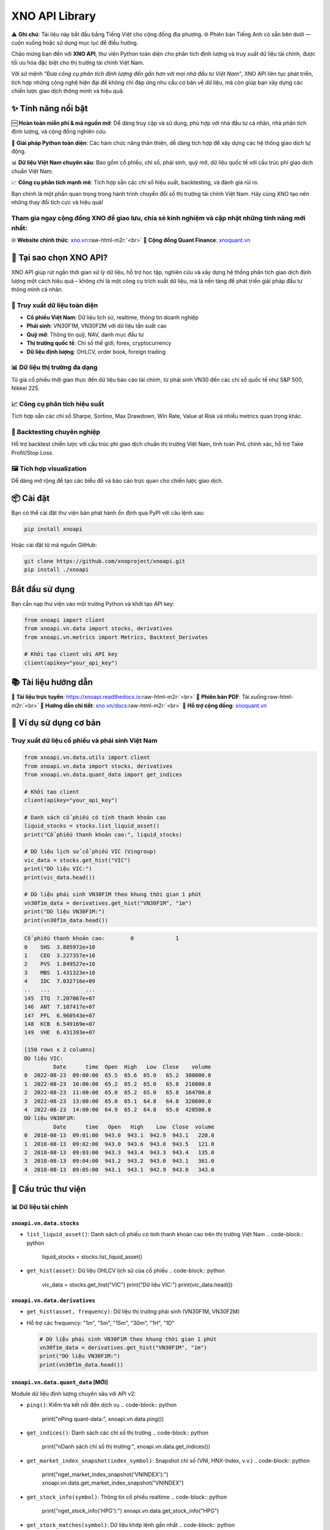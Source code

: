 .. role:: raw-html-m2r(raw)
   :format: html


XNO API Library
===============

⚠️ **Ghi chú**\ : Tài liệu này bắt đầu bằng Tiếng Việt cho cộng đồng địa phương. 🌐 Phiên bản Tiếng Anh có sẵn bên dưới — cuộn xuống hoặc sử dụng mục lục để điều hướng.

Chào mừng bạn đến với **XNO API**\ , thư viện Python toàn diện cho phân tích định lượng và truy xuất dữ liệu tài chính, được tối ưu hóa đặc biệt cho thị trường tài chính Việt Nam.

Với sứ mệnh *"Đưa công cụ phân tích định lượng đến gần hơn với mọi nhà đầu tư Việt Nam"*\ , XNO API liên tục phát triển, tích hợp những công nghệ hiện đại để không chỉ đáp ứng nhu cầu cơ bản về dữ liệu, mà còn giúp bạn xây dựng các chiến lược giao dịch thông minh và hiệu quả.

✨ Tính năng nổi bật
--------------------

🆓 **Hoàn toàn miễn phí & mã nguồn mở**\ : Dễ dàng truy cập và sử dụng, phù hợp với nhà đầu tư cá nhân, nhà phân tích định lượng, và cộng đồng nghiên cứu.

🐍 **Giải pháp Python toàn diện**\ : Các hàm chức năng thân thiện, dễ dàng tích hợp để xây dựng các hệ thống giao dịch tự động.

📊 **Dữ liệu Việt Nam chuyên sâu**\ : Bao gồm cổ phiếu, chỉ số, phái sinh, quỹ mở, dữ liệu quốc tế với cấu trúc phí giao dịch chuẩn Việt Nam.

📈 **Công cụ phân tích mạnh mẽ**\ : Tích hợp sẵn các chỉ số hiệu suất, backtesting, và đánh giá rủi ro.

Bạn chính là một phần quan trọng trong hành trình chuyển đổi số thị trường tài chính Việt Nam. Hãy cùng XNO tạo nên những thay đổi tích cực và hiệu quả!

Tham gia ngay cộng đồng XNO để giao lưu, chia sẻ kinh nghiệm và cập nhật những tính năng mới nhất:
^^^^^^^^^^^^^^^^^^^^^^^^^^^^^^^^^^^^^^^^^^^^^^^^^^^^^^^^^^^^^^^^^^^^^^^^^^^^^^^^^^^^^^^^^^^^^^^^^^

🌐 **Website chính thức**\ : `xno.vn <https://xno.vn>`_\ :raw-html-m2r:`<br>`
👥 **Cộng đồng Quant Finance**\ : `xnoquant.vn <https://xnoquant.vn>`_

🚀 Tại sao chọn XNO API?
------------------------

XNO API giúp rút ngắn thời gian xử lý dữ liệu, hỗ trợ học tập, nghiên cứu và xây dựng hệ thống phân tích giao dịch định lượng một cách hiệu quả – không chỉ là một công cụ trích xuất dữ liệu, mà là nền tảng để phát triển giải pháp đầu tư thông minh cá nhân.

🔎 Truy xuất dữ liệu toàn diện
^^^^^^^^^^^^^^^^^^^^^^^^^^^^^^


* **Cổ phiếu Việt Nam**\ : Dữ liệu lịch sử, realtime, thông tin doanh nghiệp
* **Phái sinh**\ : VN30F1M, VN30F2M với dữ liệu tần suất cao
* **Quỹ mở**\ : Thông tin quỹ, NAV, danh mục đầu tư
* **Thị trường quốc tế**\ : Chỉ số thế giới, forex, cryptocurrency
* **Dữ liệu định lượng**\ : OHLCV, order book, foreign trading

📊 Dữ liệu thị trường đa dạng
^^^^^^^^^^^^^^^^^^^^^^^^^^^^^

Từ giá cổ phiếu thời gian thực đến dữ liệu báo cáo tài chính, từ phái sinh VN30 đến các chỉ số quốc tế như S&P 500, Nikkei 225.

📈 Công cụ phân tích hiệu suất
^^^^^^^^^^^^^^^^^^^^^^^^^^^^^^

Tích hợp sẵn các chỉ số Sharpe, Sortino, Max Drawdown, Win Rate, Value at Risk và nhiều metrics quan trọng khác.

🧪 Backtesting chuyên nghiệp
^^^^^^^^^^^^^^^^^^^^^^^^^^^^

Hỗ trợ backtest chiến lược với cấu trúc phí giao dịch chuẩn thị trường Việt Nam, tính toán PnL chính xác, hỗ trợ Take Profit/Stop Loss.

🖼️ Tích hợp visualization
^^^^^^^^^^^^^^^^^^^^^^^^^

Dễ dàng mở rộng để tạo các biểu đồ và báo cáo trực quan cho chiến lược giao dịch.

📦 Cài đặt
----------

Bạn có thể cài đặt thư viện bản phát hành ổn định qua PyPI với câu lệnh sau:

.. code-block:: bash

   pip install xnoapi

Hoặc cài đặt từ mã nguồn GitHub:

.. code-block:: bash

   git clone https://github.com/xnoproject/xnoapi.git
   pip install ./xnoapi

Bắt đầu sử dụng
---------------

Bạn cần nạp thư viện vào môi trường Python và khởi tạo API key:

.. code-block:: python

   from xnoapi import client
   from xnoapi.vn.data import stocks, derivatives
   from xnoapi.vn.metrics import Metrics, Backtest_Derivates

   # Khởi tạo client với API key
   client(apikey="your_api_key")

📚 Tài liệu hướng dẫn
---------------------

📖 **Tài liệu trực tuyến**\ : https://xnoapi.readthedocs.io\ :raw-html-m2r:`<br>`
📄 **Phiên bản PDF**\ : Tải xuống\ :raw-html-m2r:`<br>`
🎯 **Hướng dẫn chi tiết**\ : `xno.vn/docs <https://xno.vn/docs>`_\ :raw-html-m2r:`<br>`
💬 **Hỗ trợ cộng đồng**\ : `xnoquant.vn <https://xnoquant.vn>`_

🎯 Ví dụ sử dụng cơ bản
-----------------------

Truy xuất dữ liệu cổ phiếu và phái sinh Việt Nam
^^^^^^^^^^^^^^^^^^^^^^^^^^^^^^^^^^^^^^^^^^^^^^^^

.. code-block:: python

   from xnoapi.vn.data.utils import client
   from xnoapi.vn.data import stocks, derivatives
   from xnoapi.vn.data.quant_data import get_indices

   # Khởi tạo client
   client(apikey="your_api_key")

   # Danh sách cổ phiếu có tính thanh khoản cao
   liquid_stocks = stocks.list_liquid_asset()
   print("Cổ phiếu thanh khoản cao:", liquid_stocks)

   # Dữ liệu lịch sử cổ phiếu VIC (Vingroup)
   vic_data = stocks.get_hist("VIC")
   print("Dữ liệu VIC:")
   print(vic_data.head())

   # Dữ liệu phái sinh VN30F1M theo khung thời gian 1 phút
   vn30f1m_data = derivatives.get_hist("VN30F1M", "1m")
   print("Dữ liệu VN30F1M:")
   print(vn30f1m_data.head())

.. code-block:: output

   Cổ phiếu thanh khoản cao:        0             1
   0    SHS  3.885972e+10
   1    CEO  3.227357e+10
   2    PVS  1.849527e+10
   3    MBS  1.431323e+10
   4    IDC  7.032716e+09
   ..   ...           ...
   145  ITQ  7.207067e+07
   146  ANT  7.107417e+07
   147  PFL  6.960543e+07
   148  KCB  6.549169e+07
   149  VHE  6.431393e+07

   [150 rows x 2 columns]
   Dữ liệu VIC:
            Date      time  Open  High   Low  Close    volume
   0  2022-08-23  09:00:00  65.5  65.6  65.0   65.2  300000.0
   1  2022-08-23  10:00:00  65.2  65.2  65.0   65.0  216000.0
   2  2022-08-23  11:00:00  65.0  65.2  65.0   65.0  164700.0
   3  2022-08-23  13:00:00  65.0  65.1  64.8   64.8  328600.0
   4  2022-08-23  14:00:00  64.9  65.2  64.8   65.0  428500.0
   Dữ liệu VN30F1M:
            Date      time   Open   High    Low  Close  volume
   0  2018-08-13  09:01:00  943.0  943.1  942.9  943.1   220.0
   1  2018-08-13  09:02:00  943.0  943.6  943.0  943.5   121.0
   2  2018-08-13  09:03:00  943.3  943.4  943.3  943.4   135.0
   3  2018-08-13  09:04:00  943.2  943.2  943.0  943.1   361.0
   4  2018-08-13  09:05:00  943.1  943.1  942.9  943.0   343.0

🧠 Cấu trúc thư viện
--------------------

📊 Dữ liệu tài chính
^^^^^^^^^^^^^^^^^^^^

``xnoapi.vn.data.stocks``
~~~~~~~~~~~~~~~~~~~~~~~~~~~~~


* ``list_liquid_asset()``\ : Danh sách cổ phiếu có tính thanh khoản cao trên thị trường Việt Nam
  .. code-block:: python

     liquid_stocks = stocks.list_liquid_asset()

* ``get_hist(asset)``\ : Dữ liệu OHLCV lịch sử của cổ phiếu
  .. code-block:: python

     vic_data = stocks.get_hist("VIC")
     print("Dữ liệu VIC:")
     print(vic_data.head())

``xnoapi.vn.data.derivatives``
~~~~~~~~~~~~~~~~~~~~~~~~~~~~~~~~~~


* 
  ``get_hist(asset, frequency)``\ : Dữ liệu thị trường phái sinh (VN30F1M, VN30F2M)

* 
  Hỗ trợ các frequency: "1m", "5m", "15m", "30m", "1H", "1D"

  .. code-block:: python

     # Dữ liệu phái sinh VN30F1M theo khung thời gian 1 phút
     vn30f1m_data = derivatives.get_hist("VN30F1M", "1m")
     print("Dữ liệu VN30F1M:")
     print(vn30f1m_data.head())

``xnoapi.vn.data.quant_data`` [MỚI]
~~~~~~~~~~~~~~~~~~~~~~~~~~~~~~~~~~~~~~~

Module dữ liệu định lượng chuyên sâu với API v2:


* ``ping()``\ : Kiểm tra kết nối đến dịch vụ
  .. code-block:: python

     print("\nPing quant-data:", xnoapi.vn.data.ping())

* ``get_indices()``\ : Danh sách các chỉ số thị trường
  .. code-block:: python

     print("\nDanh sách chỉ số thị trường:", xnoapi.vn.data.get_indices())

* ``get_market_index_snapshot(index_symbol)``\ : Snapshot chỉ số (VNI, HNX-Index, v.v.)
  .. code-block:: python

     print("\nget_market_index_snapshot('VNINDEX'):")
     xnoapi.vn.data.get_market_index_snapshot("VNINDEX")

* ``get_stock_info(symbol)``\ : Thông tin cổ phiếu realtime
  .. code-block:: python

     print("\nget_stock_info('HPG'):")
     xnoapi.vn.data.get_stock_info("HPG")

* ``get_stock_matches(symbol)``\ : Dữ liệu khớp lệnh gần nhất
  .. code-block:: python

     print("\nget_stock_matches('HPG'):")
     xnoapi.vn.data.get_stock_matches("HPG")

* ``get_stock_foreign_trading(symbol)``\ : Giao dịch khối ngoại
  .. code-block:: python

     print("\nget_stock_foreign_trading('HPG'):")
     xnoapi.vn.data.get_stock_foreign_trading("HPG")

* ``get_stock_top_price(symbol)``\ : Order book snapshot
  .. code-block::

     xnoapi.vn.data.get_stock_top_price('HPG')

``xnoapi.vn.data.quote_market``
~~~~~~~~~~~~~~~~~~~~~~~~~~~~~~~~~~~


* ``Quote(symbol).history(start, end, interval)``\ : Dữ liệu lịch sử
  .. code-block:: python

     q = xnoapi.vn.data.Quote("ACB")
     q.history(start="2024-01-01", end="2024-03-31", interval="1D")

* ``Quote(symbol).intraday(page_size, last_time)``\ : Dữ liệu tick intraday
  .. code-block:: python

     q = xnoapi.vn.data.Quote("ACB")
     q.intraday(page_size = 200)

* ``Quote(symbol).price_depth()``\ : Độ sâu giá (accumulated volume)
  .. code-block:: python

     q = xnoapi.vn.data.Quote("ACB")
     q.price_depth()

``xnoapi.vn.data.company`` (Thông tin doanh nghiệp)
~~~~~~~~~~~~~~~~~~~~~~~~~~~~~~~~~~~~~~~~~~~~~~~~~~~~~~~


* ``Company(symbol).overview()``\ : Tổng quan công ty
  .. code-block:: python

     c = xnoapi.vn.data.Company("ACB")
     print("\nACB.Company.overview:")
     c.overview()

* ``Company(symbol).profile()``\ : Thông tin chi tiết
  .. code-block:: python

     c = xnoapi.vn.data.Company("HPG")
     print("\HPG.Company.profile:")
     c.profile()

* ``Company(symbol).shareholders()``\ : Cổ đông
  .. code-block:: python

     c = xnoapi.vn.data.Company("VCI")
     print("\nVCI.Company.shareholders:")
     c.shareholders()

* ``Company(symbol).officers()``\ : Ban lãnh đạo
  .. code-block:: python

     c = xnoapi.vn.data.Company("VNM")
     print("\nVNM.Company.officers:")
     c.officers()

* ``Company(symbol).subsidiaries()``\ : Công ty con
  .. code-block:: python

     c = xnoapi.vn.data.Company("VIC")
     print("\nVIC.Company.subsidiaries:")
     c.subsidiaries()

* ``Company(symbol).events()``\ : Sự kiện quan trọng
  .. code-block:: python

     c = xnoapi.vn.data.Company("VCB")
     print("\nVCB.Company.events:")
     c.events()

* ``Company(symbol).news()``\ : Tin tức hoạt động
  .. code-block:: python

     c = xnoapi.vn.data.Company("FPT")
     print("\nFPT.Company.news:")
     c.news()

* ``Company(symbol).ratio_summary()``\ : Tỷ số tài chính
  .. code-block:: python

     c = xnoapi.vn.data.Company("TPB")
     print("\nTPB.Company.ratio_summary:")
     c.ratio_summary()

``xnoapi.vn.data.finance`` (Báo cáo tài chính)
~~~~~~~~~~~~~~~~~~~~~~~~~~~~~~~~~~~~~~~~~~~~~~~~~~


* ``Finance(symbol).income_statement(period='year')``\ : Báo cáo kết quả kinh doanh
  .. code-block:: python

     f = xnoapi.vn.data.Finance("ACB")
     print("\nACB.Finance.income_statement(year):")
     f.income_statement(period="year")

* ``Finance(symbol).balance_sheet(period='year')``\ : Bảng cân đối kế toán
  .. code-block:: python

     f = xnoapi.vn.data.Finance("HPG")
     print("\nACB.Finance.balance_sheet(year):")
     f.balance_sheet(period="year")

* ``Finance(symbol).cash_flow(period='year')``\ : Báo cáo lưu chuyển tiền tệ
  .. code-block:: python

     f = xnoapi.vn.data.Finance("VNM")
     print("\nACB.Finance.cash_flow(year):")
     f.cash_flow(period="year")

``xnoapi.vn.data.fund`` [MỚI] (Quỹ mở)
~~~~~~~~~~~~~~~~~~~~~~~~~~~~~~~~~~~~~~~~~~


* ``Fund().listing(fund_type="")``\ : Danh sách quỹ mở (BALANCED, BOND, STOCK)
  .. code-block:: python

     fund = xnoapi.vn.data.Fund()
     print("\nFmarket.Fund.listing(fund_type='STOCK'):")
     df_funds = fund.listing(fund_type="STOCK")
     df_funds

* ``Fund().filter(q)``\ : Tìm kiếm quỹ theo tên
  .. code-block:: python

     fund = xnoapi.vn.data.Fund()
     fund.filter('RVPIF')

``xnoapi.vn.data.quote_global``
~~~~~~~~~~~~~~~~~~~~~~~~~~~~~~~~~~~


* ``Global().fx(symbol).quote.history(start, end)``\ : Tỷ giá ngoại tệ (USDVND, EURUSD)
  .. code-block:: python

     Global = xnoapi.vn.data.Global()
     print("\nGlobal.FX USDVND:")
     Global.fx("USDVND").quote.history(start="2024-01-01", end="2024-12-31")

* ``Global().crypto(symbol).quote.history(start, end)``\ : Cryptocurrency (BTC, ETH)
  .. code-block:: python

     Global = xnoapi.vn.data.Global()
     print("\nGlobal.BTCUSD:")
     Global.crypto("BTCUSD").quote.history(start="2024-01-01", end="2024-12-31")

* ``Global().world_index(symbol).quote.history(start, end)``\ : Chỉ số quốc tế (DJI, SPX, N225)
  .. code-block:: python

     Global = xnoapi.vn.data.Global()
     print("\nGlobal.BTCUSD:")
     Global.world_index("DJI").quote.history(start="2024-01-01", end="2024-12-31")

``xnoapi.vn.data.trading`` (Price Board)
~~~~~~~~~~~~~~~~~~~~~~~~~~~~~~~~~~~~~~~~~~~~


* ``Trading.price_board(symbols)``\ : Bảng giá realtime với thông tin foreign, ceiling/floor
  .. code-block:: python

     xnoapi.vn.data.Trading.price_board(["VCB","ACB","TCB"])

📈 Phân tích & đánh giá hiệu suất
^^^^^^^^^^^^^^^^^^^^^^^^^^^^^^^^^

``xnoapi.vn.metrics.Metrics``
~~~~~~~~~~~~~~~~~~~~~~~~~~~~~~~~~

Bao gồm các chỉ số quan trọng:


* **Sharpe Ratio**\ : Đánh giá hiệu suất điều chỉnh theo rủi ro
* **Sortino Ratio**\ : Tập trung vào downside risk
* **Calmar Ratio**\ : Annual Return / Max Drawdown
* **Max Drawdown**\ : Mức thua lỗ tối đa
* **Average Gain/Loss**\ : Lãi/lỗ trung bình
* **Win Rate**\ : Tỷ lệ giao dịch thành công
* **Profit Factor**\ : Tổng lãi / Tổng lỗ
* **Value at Risk (VaR)**\ : Rủi ro tại mức tin cậy nhất định
* **Risk of Ruin**\ : Xác suất phá sản

``xnoapi.vn.metrics.Backtest_Derivates``
~~~~~~~~~~~~~~~~~~~~~~~~~~~~~~~~~~~~~~~~~~~~


* Logic backtesting cho chiến lược giao dịch phái sinh
* Hỗ trợ mô hình phí giao dịch chuẩn Việt Nam (transaction fee + overnight fee)
* Tính toán PnL thô và sau phí
* Ước tính vốn tối thiểu cần thiết

``xnoapi.metrics.TradingBacktest`` [NÂNG CẤP]
~~~~~~~~~~~~~~~~~~~~~~~~~~~~~~~~~~~~~~~~~~~~~~~~~

Lớp backtesting đa năng với các tính năng mới:


* **Take Profit/Stop Loss**\ : ``apply_tp_sl(df, tp_percentage, sl_percentage)``
* **Trailing Stop Loss**\ : ``apply_tp_sl_trailing(df, tp_percentage, sl_percentage)``
* **Metrics tổng hợp**\ : Sharpe, Sortino, Calmar, Max Drawdown, Win Rate, Profit Factor, Risk of Ruin
* **Flexible PnL**\ : Hỗ trợ raw và after-fees PnL calculation

🧪 Ví dụ thực hành
------------------

1. Phân tích dữ liệu định lượng với API v2
^^^^^^^^^^^^^^^^^^^^^^^^^^^^^^^^^^^^^^^^^^

.. code-block:: python

   from xnoapi.vn.data.quant_data import *
   import datetime as dt

   # Kiểm tra kết nối
   if ping():
       print("✅ Kết nối thành công!")

   # Lấy danh sách chỉ số
   indices = get_indices()
   print("Các chỉ số có sẵn:", indices)

   # Snapshot VNINDEX
   vni_snapshot = get_market_index_snapshot("VNINDEX")
   print("VNINDEX hiện tại:", vni_snapshot)

   # Thông tin giao dịch khối ngoại
   foreign_data = get_stock_foreign_trading("VIC")
   print("Foreign trading VIC:", foreign_data)

.. code-block:: output

   ✅ Kết nối thành công!
   Các chỉ số có sẵn:            symbol           name
   0             HNX            HNX
   1           HNX30          HNX30
   2           HNX30          HNX30
   3        HNXIndex       HNXINDEX
   4   HNXUpcomIndex  HNXUPCOMINDEX
   5           UPCOM          UPCOM
   6           VN100          VN100
   7            VN30           VN30
   8            VN30           VN30
   9      VNALLSHARE     VNALLSHARE
   10         VNCOND         VNCOND
   11         VNCONS         VNCONS
   12      VNDIAMOND      VNDIAMOND
   13          VNENE          VNENE
   14          VNFIN          VNFIN
   15      VNFINLEAD      VNFINLEAD
   16    VNFINSELECT    VNFINSELECT
   17         VNHEAL         VNHEAL
   18          VNIND          VNIND
   19        VNINDEX        VNINDEX
   20        VNINDEX        VNINDEX
   21           VNIT           VNIT
   22          VNMAT          VNMAT
   23       VNMIDCAP       VNMIDCAP
   24         VNREAL         VNREAL
   25           VNSI           VNSI
   26     VNSMALLCAP     VNSMALLCAP
   27          VNUTI          VNUTI
   28          VNX50          VNX50
   29    VNXALLSHARE    VNXALLSHARE
   30    VNXALLSHARE    VNXALLSHARE
   VNINDEX hiện tại:                    time   symbol     name  prior        value   total_vol  \
   0  2025-08-22T14:45:15Z  VNINDEX  VNINDEX   1688  1645.469971  2234243072

         total_val  advance  decline  nochange  ceil  floor     change  \
   0  6.067808e+12       71      251        27     0      0 -42.529999

      change_pct
   0       -2.52
   Foreign trading VIC:                    time symbol  total_room  current_room  buy_vol  sell_vol  \
   0  2025-08-22T14:59:31Z    VIC   186240000     171226000    57880     76800

          buy_val     sell_val
   0  71619900000  95238300000

2. Đánh giá chiến lược giao dịch với Metrics nâng cao
^^^^^^^^^^^^^^^^^^^^^^^^^^^^^^^^^^^^^^^^^^^^^^^^^^^^^

.. code-block:: python

   from xnoapi.vn.metrics import Metrics, Backtest_Derivates
   from xnoapi.vn.data import derivatives
   from xnoapi.metrics import TradingBacktest
   import numpy as np

   # Tạo tín hiệu giao dịch: chiến lược RSI đơn giản
   def gen_position_rsi(df, period=14, oversold=30, overbought=70):
       """
       Chiến lược RSI: Long khi RSI < oversold, Short khi RSI > overbought
       """
       delta = df["Close"].diff()
       gain = (delta.where(delta > 0, 0)).rolling(window=period).mean()
       loss = (-delta.where(delta < 0, 0)).rolling(window=period).mean()
       rs = gain / loss
       rsi = 100 - (100 / (1 + rs))

       position = np.where(rsi < oversold, 1,  # Long signal
                          np.where(rsi > overbought, -1, 0))  # Short signal

       return df.assign(position=position, rsi=rsi)

   # Lấy dữ liệu và tạo tín hiệu
   print("📥 Đang tải dữ liệu VN30F1M...")
   df = derivatives.get_hist("VN30F1M", "5m")  # 5 phút cho phân tích chi tiết
   df_pos = gen_position_rsi(df)

   # Áp dụng Take Profit/Stop Loss
   backtester = TradingBacktest(df_pos)
   df_pos_with_tpsl = backtester.apply_tp_sl(df_pos, tp_percentage=2.0, sl_percentage=1.5)
   df_pos["position_tpsl"] = df_pos_with_tpsl

   for col in df_pos.columns:
       df_pos[col.lower()] = df_pos[col]
   df_pos["Date"] = df_pos["Date"].astype(str)
   df_pos["time"] = df_pos["time"].astype(str)

   df_pos['datetime'] = pd.to_datetime(df_pos['date'].astype(str + " " + df_pos['time']))
   df_pos = df_pos.set_index('datetime')

   # So sánh chiến lược gốc và có TP/SL
   backtest_original = Backtest_Derivates(df_pos, pnl_type="raw")
   backtest_tpsl = Backtest_Derivates(df_pos.assign(position=df_pos["position_tpsl"]), pnl_type="raw")

   metrics_original = Metrics(backtest_original)
   metrics_tpsl = Metrics(backtest_tpsl)

   # So sánh kết quả
   print("\n📊 SO SÁNH CHIẾN LƯỢC:")
   print("=" * 60)
   print(f"{'Metric':<20} {'Original':<15} {'With TP/SL':<15} {'Improvement':<15}")
   print("=" * 60)

   sharpe_orig = metrics_original.sharpe()
   sharpe_tpsl = metrics_tpsl.sharpe()
   print(f"{'Sharpe Ratio':<20} {sharpe_orig:<15.3f} {sharpe_tpsl:<15.3f} {((sharpe_tpsl/sharpe_orig-1)*100 if sharpe_orig != 0 else 0):<14.1f}%")

   win_rate_orig = metrics_original.win_rate()
   win_rate_tpsl = metrics_tpsl.win_rate()
   print(f"{'Win Rate':<20} {win_rate_orig*100:<15.1f}% {win_rate_tpsl*100:<15.1f}% {(win_rate_tpsl-win_rate_orig)*100:<14.1f}pp")

   max_dd_orig = metrics_original.max_drawdown()
   max_dd_tpsl = metrics_tpsl.max_drawdown()
   print(f"{'Max Drawdown':<20} {max_dd_orig*100:<15.1f}% {max_dd_tpsl*100:<15.1f}% {(max_dd_tpsl-max_dd_orig)*100:<14.1f}pp")

   profit_factor_orig = metrics_original.profit_factor()
   profit_factor_tpsl = metrics_tpsl.profit_factor()
   print(f"{'Profit Factor':<20} {profit_factor_orig:<15.3f} {profit_factor_tpsl:<15.3f} {((profit_factor_tpsl/profit_factor_orig-1)*100 if profit_factor_orig != 0 else 0):<14.1f}%")

.. code-block:: output


   📊 SO SÁNH CHIẾN LƯỢC:
   ============================================================
   Metric               Original        With TP/SL      Improvement
   ============================================================
   Sharpe Ratio         -2.076          -1.992          -4.0          %
   Win Rate             50.6           % 50.9           % 0.3           pp
   Max Drawdown         -54.4          % -52.1          % 2.3           pp
   Profit Factor        0.644           0.660           2.5           %

3. Phân tích quỹ mở và thị trường quốc tế
^^^^^^^^^^^^^^^^^^^^^^^^^^^^^^^^^^^^^^^^^

.. code-block:: python

   from xnoapi.vn.data.fund import Fund
   from xnoapi.vn.data.quote_global import Global
   import datetime as dt

   # Phân tích quỹ mở
   fund = Fund()

   # Tìm quỹ cổ phiếu
   stock_funds = fund.listing(fund_type="STOCK")
   print("Top 5 quỹ cổ phiếu:")
   print(stock_funds[["name", "code", "nav", "productNavChange.navTo1Months"]].head())

   # Phân tích danh mục của một quỹ cụ thể
   if not stock_funds.empty:
       fund_code = stock_funds.iloc[0]["code"]
       holdings = Fund.details.top_holding(fund_code)
       print(f"\nDanh mục top holdings của {fund_code}:")
       print(holdings.head())

   # Dữ liệu thị trường quốc tế
   glb= Global()

   # So sánh VNINDEX với các chỉ số quốc tế
   start_date = "2024-01-01"
   end_date = "2024-12-31"

   vni_data = glb.world_index("VNI").quote.history(start_date, end_date)
   spy_data = glb.world_index("INX").quote.history(start_date, end_date)  # S&P 500
   nikkei_data = glb.world_index("N225").quote.history(start_date, end_date)

   print("\nSo sánh hiệu suất chỉ số 2024:")
   print("=" * 40)

   def calculate_return(df):
       if df.empty or df["close"].isna().all():
           return 0
       return (df["close"].iloc[-1] / df["close"].iloc[0] - 1) * 100

   vni_return = calculate_return(vni_data)
   spy_return = calculate_return(spy_data)
   nikkei_return = calculate_return(nikkei_data)

   print(f"VNINDEX: {vni_return:.2f}%")
   print(f"S&P 500: {spy_return:.2f}%")
   print(f"Nikkei 225: {nikkei_return:.2f}%")

   # Tỷ giá USD/VND
   usd_vnd = glb.fx("USDVND").quote.history(start_date, end_date)
   if not usd_vnd.empty:
       usd_change = calculate_return(usd_vnd)
       print(f"USD/VND: {usd_change:.2f}%")

.. code-block:: output

   Top 5 quỹ cổ phiếu:
                                                   name    code        nav  \
   0             QUỸ ĐẦU TƯ CỔ PHIẾU NĂNG ĐỘNG BẢO VIỆT   BVFED   31828.00
   1                QUỸ ĐẦU TƯ CHỨNG KHOÁN NĂNG ĐỘNG DC  VFMVF1  108787.18
   2  QUỸ ĐẦU TƯ CỔ PHIẾU TĂNG TRƯỞNG MIRAE ASSET VI...   MAGEF   21435.98
   3            QUỸ ĐẦU TƯ CỔ PHIẾU TẬP TRUNG CỔ TỨC DC  VFMVF4   34008.33
   4                  QUỸ ĐẦU TƯ TĂNG TRƯỞNG THÀNH CÔNG    TCGF   12862.16

      productNavChange.navTo1Months
   0                          17.14
   1                          13.97
   2                          13.38
   3                          12.34
   4                          12.38

   So sánh hiệu suất chỉ số 2024:
   ========================================
   VNINDEX: 0.00%
   S&P 500: 6.04%
   Nikkei 225: 4.41%
   USD/VND: 2.19%

4. Phân tích báo cáo tài chính và thông tin doanh nghiệp
^^^^^^^^^^^^^^^^^^^^^^^^^^^^^^^^^^^^^^^^^^^^^^^^^^^^^^^^

.. code-block:: python

   from xnoapi.vn.data.company import Company
   from xnoapi.vn.data.finance import Finance

   # Phân tích VIC - Vingroup
   symbol = "VIC"
   company = Company(symbol)
   finance = Finance(symbol)

   # Thông tin tổng quan
   overview = company.overview()
   print("Thông tin tổng quan VIC:")
   print(overview[["ticker", "exchange", "industry", "stockRating"]].iloc[0])

   # Cổ đông lớn
   shareholders = company.shareholders()
   print("\nTop 5 cổ đông lớn:")
   print(shareholders[["name", "ownPercent"]].head())

   # Báo cáo tài chính
   income_stmt = finance.income_statement(period='quarter')  # Báo cáo quý
   print("\nDoanh thu 4 quý gần nhất:")
   print(income_stmt[["quarter", "revenue", "investProfit"]].head())

   # Tỷ số tài chính
   ratios = company.ratio_summary()
   print("\nCác tỷ số tài chính chính:")
   if not ratios.empty:
       key_ratios = ["pe", "pb", "roe", "roa", "eps"]
       available_ratios = [col for col in key_ratios if col in ratios.columns]
       if available_ratios:
           print(ratios[available_ratios].iloc[0])

.. code-block:: output

   Thông tin tổng quan VIC:
   ticker                  VIC
   exchange               HOSE
   industry       Bất động sản
   stockRating             2.7
   Name: 0, dtype: object

   Top 5 cổ đông lớn:
                                                   name  ownPercent
   0           Công ty Cổ Phần Tập Đoàn Đầu Tư Việt Nam      0.3249
   1                                    Phạm Nhật Vượng      0.1160
   2  Công Ty Cổ Phần Quản Lý Và Đầu Tư Bất Động Sản...      0.0628
   3                                     Phạm Thu Hương      0.0440
   4                                     Phạm Thúy Hằng      0.0299

   Doanh thu 4 quý gần nhất:
      quarter  revenue investProfit
   0        5   189068         None
   1        5   161428         None
   2        5   101794         None
   3        5   125688         None
   4        5   110490         None

   Các tỷ số tài chính chính:
   roe    0.095
   roa    0.016
   Name: 0, dtype: float64

🆕 Tính năng mới
----------------

📊 Quant Data API v2
^^^^^^^^^^^^^^^^^^^^


* Dữ liệu OHLCV với timestamp chính xác đến giây
* Order book snapshot realtime
* Foreign trading data
* Market index snapshot

🏦 Quỹ mở & Tài sản quốc tế
^^^^^^^^^^^^^^^^^^^^^^^^^^^


* Thông tin quỹ mở đầy đủ (cổ phiếu, trái phiếu, cân bằng)
* Danh mục đầu tư và phân bổ tài sản của quỹ
* Dữ liệu forex, cryptocurrency, chỉ số quốc tế

🎯 Take Profit/Stop Loss nâng cao
^^^^^^^^^^^^^^^^^^^^^^^^^^^^^^^^^


* Fixed TP/SL với hold mechanism
* Trailing Stop Loss động
* Backtesting với risk management tự động

📈 Metrics mở rộng
^^^^^^^^^^^^^^^^^^


* Risk of Ruin calculation
* Value at Risk (VaR)
* Calmar Ratio
* Enhanced Sortino Ratio

🏢 Thông tin doanh nghiệp chi tiết
^^^^^^^^^^^^^^^^^^^^^^^^^^^^^^^^^^


* Báo cáo tài chính theo quý/năm
* Thông tin cổ đông, ban lãnh đạo
* Tin tức và sự kiện quan trọng
* Tỷ số tài chính tổng hợp

🌟 Cộng đồng & Hỗ trợ
---------------------

XNO phát triển nhờ sự chung tay của cộng đồng những người yêu thích công nghệ và tài chính định lượng. Mỗi dòng code, mỗi bản sửa lỗi đều là minh chứng cho sự đóng góp quý giá của các bạn.

💬 Tham gia cộng đồng
^^^^^^^^^^^^^^^^^^^^^

🌐 **Website chính thức**\ : `xno.vn <https://xno.vn>`_ - Tin tức, blog, và tài nguyên\ :raw-html-m2r:`<br>`
👥 **Cộng đồng Quant**\ : `xnoquant.vn <https://xnoquant.vn>`_ - Thảo luận, chia sẻ chiến lược\ :raw-html-m2r:`<br>`
📧 **Hỗ trợ**\ : support@xno.vn\ :raw-html-m2r:`<br>`
🐛 **Báo lỗi**\ : GitHub Issues

🤝 Đóng góp
^^^^^^^^^^^

Chúng tôi hoan nghênh mọi đóng góp từ cộng đồng! Bạn có thể:


* 🌟 Star dự án trên GitHub
* 🐛 Báo cáo lỗi hoặc đề xuất tính năng
* 📖 Cải thiện tài liệu
* 💻 Đóng góp code

⚠️ Tuyên bố miễn trách nhiệm
----------------------------

XNO API được phát triển nhằm phục vụ mục đích nghiên cứu và sử dụng cá nhân. Dữ liệu cung cấp có thể không đầy đủ, không liên tục hoặc sai lệch so với thực tế, do đó không khuyến nghị sử dụng cho mục đích giao dịch thực tế, thuật toán đầu tư, hoặc ra quyết định tài chính khi bạn không hiểu rõ.

Các tác giả không chịu trách nhiệm đối với bất kỳ tổn thất hay thiệt hại nào phát sinh từ việc sử dụng dữ liệu hoặc mã nguồn này, bao gồm nhưng không giới hạn: sai lệch dữ liệu, mất mát tài chính, hoặc sử dụng sai mục đích.

XNO API không cung cấp tư vấn đầu tư hay tín hiệu giao dịch. Người dùng hoàn toàn tự chịu trách nhiệm khi sử dụng thư viện.

📄 Giấy phép
------------

XNO API được phát hành theo **Giấy phép MIT**. Xem chi tiết tại `LICENSE <https://github.com/xnoproject/xnoapi/blob/main/LICENSE>`_.
